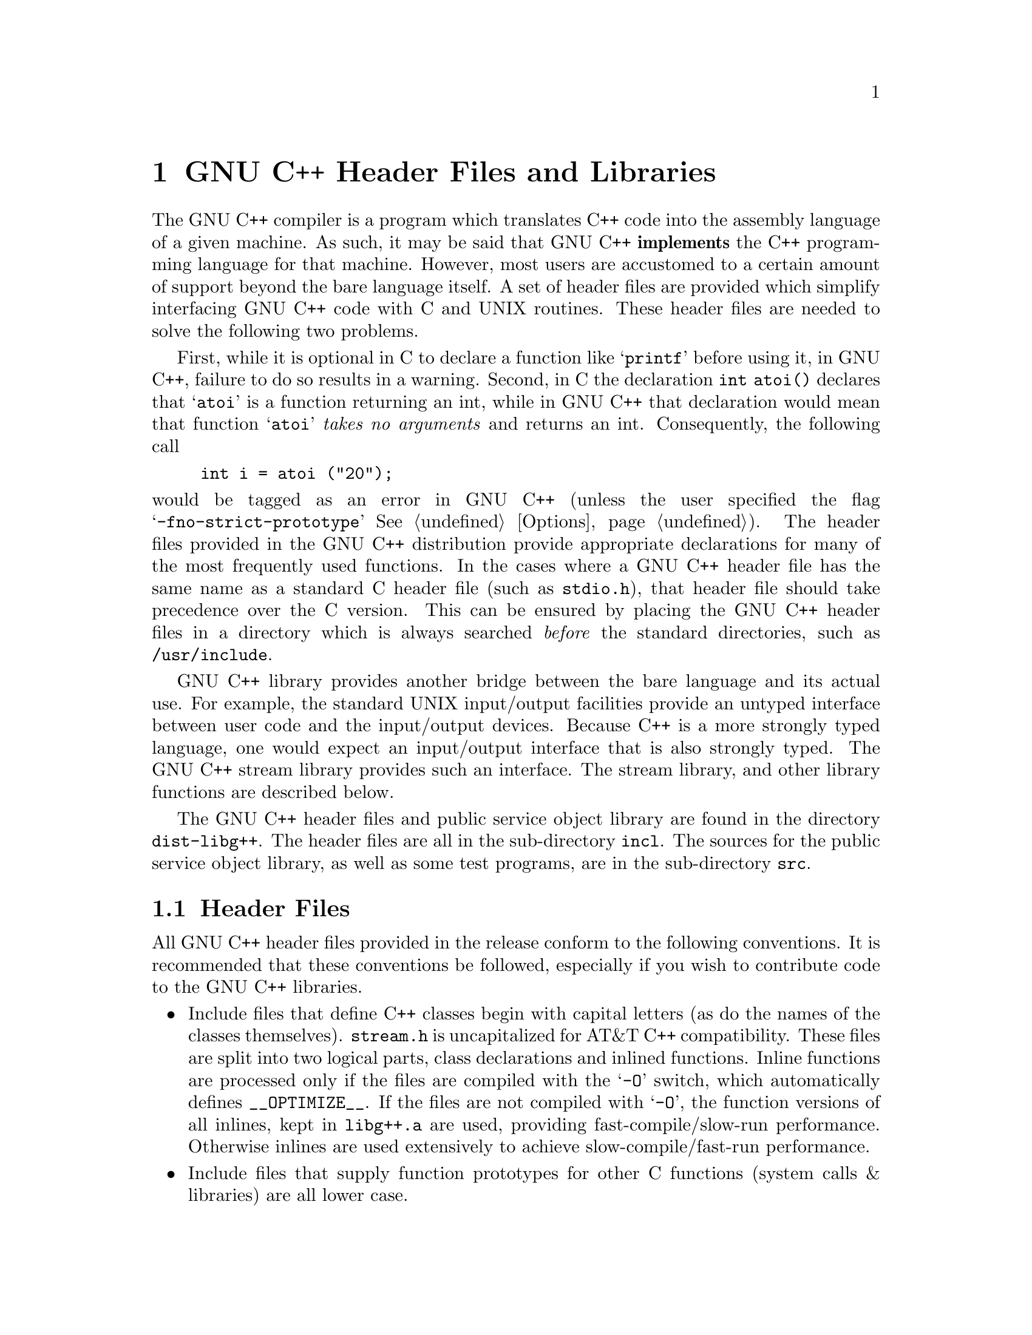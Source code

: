 @chapter GNU C++ Header Files and Libraries

The GNU C++ compiler is a program which translates C++ code into the
assembly language of a given machine.  As such, it may be said that GNU C++
@strong{implements} the C++ programming language for that machine.  However,
most users are accustomed to a certain amount of support beyond the bare
language itself.  A set of header files are provided which simplify
interfacing GNU C++ code with C and UNIX routines.  These header files are
needed to solve the following two problems.

First, while it is optional in C to declare a function like @samp{printf}
before using it, in GNU C++, failure to do so results in a warning.
Second, in C the declaration @code{int atoi()} declares that @samp{atoi} is
a function returning an int, while in GNU C++ that declaration would mean
that function @samp{atoi} @emph{takes no arguments} and returns an int.
Consequently, the following call

@example
int i = atoi ("20");
@end example

@noindent
would be tagged as an error in GNU C++ (unless the user specified the flag
@samp{-fno-strict-prototype} @xref{Options}).  The header files provided
in the GNU C++ distribution provide appropriate declarations for many of
the most frequently used functions.  In the cases where a GNU C++ header
file has the same name as a standard C header file (such as
@file{stdio.h}), that header file should take precedence over the C
version.  This can be ensured by placing the GNU C++ header files in a
directory which is always searched @emph{before} the standard directories,
such as @file{/usr/include}.

GNU C++ library provides another bridge between the bare language and its
actual use.  For example, the standard UNIX input/output facilities provide
an untyped interface between user code and the input/output devices.
Because C++ is a more strongly typed language, one would expect an
input/output interface that is also strongly typed.  The GNU C++ stream
library provides such an interface.  The stream library, and other library
functions are described below.

The GNU C++ header files and public service object library are found in
the directory @file{dist-libg++}.  The header files are all in the
sub-directory @file{incl}.  The sources for the public service object
library, as well as some test programs, are in the sub-directory
@file{src}.

@section Header Files

All GNU C++ header files provided in the release conform to the following
conventions.  It is recommended that these conventions be followed,
especially if you wish to contribute code to the GNU C++ libraries.

@itemize @bullet
@item 
Include files that define C++ classes begin with capital letters
(as do the names of the classes themselves).  @file{stream.h} is
uncapitalized for AT&T C++ compatibility.  These files are split
into two logical parts, class declarations and inlined functions.   
Inline functions are processed only if the files are compiled
with the @samp{-O} switch, which automatically defines @code{__OPTIMIZE__}.
If the files are not compiled with @samp{-O}, the function versions
of all inlines, kept in @file{libg++.a} are used, providing
fast-compile/slow-run performance. Otherwise inlines are used
extensively to achieve slow-compile/fast-run performance.

@item 
Include files that supply function prototypes for other C
functions (system calls & libraries) are all lower case.

@item 
Note that in GNU C++, function prototypes may be declared for
functions that do not actually exist. This is fine, so
long as these functions are not actually used in a program.

@item 
All include files define a preprocessor variable _X_H, where X
is the name of the file, and conditionally compile only if this
has not been already defined. In those cases where a file must
be included more than once, one can undefine the corresponding
variable.

@end itemize

Function prototypes in most of the following files have been created
mainly by reading descriptions found in various Unix manuals. As of
this writing, few have been thoroughly checked for accuracy. Most
declarations appear to be correct for Vax BSD, Sun, and most SystemV
based systems. Corrections are most welcome.  The header files currently
provided are (with a brief description of their functionality):

@table @samp

@item std.h
A collection of common system calls and @file{libc.a} functions.
Only those functions that can be declared without introducing
new type definitions (socket structures, for example) are
provided. Common @code{char*} functions (like @code{strcmp}) are among
the declarations. 

@item string.h
This file merely includes @file{<std.h>}, where string function prototypes
are declared. This is a workaround for the fact that system
@file{string.h} and @file{strings.h} files often differ in contents.

@item math.h
A collection of prototypes for functions usually found in libm.a,
plus some @code{#define}d constants that appear to be consistent with those
provided in the AT&T version. The value of @code{HUGE} should be checked
before using.

@item stdio.h
Declaration of @code{FILE} (@code{_iobuf}), lowest-common-denominator
versions of common macros (like @code{getc}), and function prototypes for
@file{libc.a} functions that operate on @code{FILE*}'s. The value @code{BUFSIZ}
and the declaration of @code{_iobuf} should be checked before using.

@item stddef.h
Various useful @code{#define}'s and enumeration types,
such as @code{TRUE}, @code{FALSE}, and @code{NULL}.
The type definition for pointers to libg++ error handling functions,
@code{typedef void (*one_arg_error_handler_t)(char*);}
is also given here.
    
@item stdarg.h
Definitions for vararg declarations.  This is the version provided with the
GNU CC distribution.

@end table

@section The stream class

The stream class provides an efficient, easy-to-use, and type-secure
interface between GNU C++ and an underlying input/output facility, such as
the one provided by UNIX.  This section documents the implementation
highlights of the GNU C++ stream facility.  For a more complete discussion
about what streams provide and how they are used, see Stroustrup's ``The
C++ Programming Language.''

Classes @code{istream} and @code{ostream} are derived from class File.  All
operations are based on common C stdio library functions.  They support the
basic istream and ostream features described in the Stroustrup C++ book,
ch. 8 (with a few minor differences) together with a few other operations
based on the File class.  @code{istream} is a non-public derived class of
@code{File}, and only imports functions necessary for input operations.
@code{ostream}s are similarly structured for output operations.

Many programs previously using the AT&T stream library should run
with no modification.  Here is a brief summary of differences
between stream operations supported here versus those described by
Stroustrup, ch.8:

@itemize @bullet
@item 
istreams and ostreams are derived classes of class @code{File}
(see below) rather than new classes with @code{streambuf}
members.  Methods for opening, closing, etc., streams are a
little different, although most AT&T methods are supported.

@item 
@code{f >> c} for @code{istream f} and @code{char c}, behaves
exactly @code{f.get(c)}, and does @strong{not} skip white
space.

@item 
Similarly, @code{f << c} behaves like @code{f.put(c)}. This
feature should only be used when all files are compiled with the
flag @code{-fchar-charconst}. Otherwise, care is required when
outputting single-quoted constants like @code{'\n'} or @code{'a'}.
Without the @code{-fchar-charconst} flag, @code{'\n'} and
all other single-quoted constants are treated as @strong{integer}
constants, so @code{f<<'\n'} will print @code{10}.

@item 
Otherwise, the behavior of "<<" and ">>" is closer to stdio
@code{scanf} and @code{printf} (upon which they are based) than
are the AT&T versions. ">>" operators ignore leading whitespace
before performing conversions. There is no @code{skipws} class
variable in the stream classes to control this.

@item 
Although istreams and ostreams may be bound to the same physical
file, istreams do not possess a @code{tied_to} variable to
control flushing of output streams tied to input streams. The
stdio I/O functions already perform this function for standard
input and output, which is generally the only case in which this
construct is useful.

@item 
Streams constructed out of character buffers are not yet supported.
@end itemize


@section The File class
    
The @code{File} class supports basic IO on unix files.  Operations are
based on common C stdio library functions.

@code{File} serves as the base class for istreams, ostreams, and other
derived classes. It contains the interface between the Unix stdio file
library and these more structured classes.  Most operations are implemented
as simple calls to stdio functions. @code{File} class operations are also fully
compatible with raw system file reads and writes (like the system
@code{read} and @code{lseek} calls) when buffering is disabled (see below).
The @code{FILE*} stdio file pointer is, however maintained as private.
Classes derived from File may only use the IO operations provided by File,
which encompass essentially all stdio capabilities.

Compilation of class @code{File} requires the existence of a suitable
version of @file{stdio.h}, as well as several system include files, and
other include files provided with this distribution. There are also three
conditional compilation flags, HAVE_VPRINTF, HAVE_SETLINEBUF, and
HAVE_SETVBUF, that should be checked for correctness before compilation.

The class contains four general kinds of functions: methods for
binding @code{File}s to physical Unix files, basic IO methods,
file and buffer control methods, and methods for maintaining
logical and physical file status.


@subsection Binding

Binding and related tasks are accomplished via @code{File} constructors
and destructors, and member functions 
@code{open, close, remove, filedesc, name, setname}.

@code{Files} may be constructed in any of the ways supported by a
version of 'open', plus a default constructor.  They differ in
specifying if

@itemize @bullet

@item 
a file with a given filename should be opened.  The second
argument refers to the IO mode (@code{io_readonly, io_readwrite},
etc.).  The third represents the access mode (@code{a_create},
etc.). These modes encompass those available via the system open
function, but are decribed via enumeration types, rather than
combinations of special flags.

@item 
same as above, except the mode is given using the @code{fopen}
char* string argument (@code{"r", "w", "a", "r+", "w+", "a+"}).

@item 
the @code{File} should be bound to a file associated with the
given (open) file descriptor. This method should be used only if
a file pointer associated with the file descriptor has not yet
been obtained. The second argument specifies the io_mode, as
above. This must match the actual IO mode of the file.

@item 
the @code{File} should be bound to a FILE* file pointer already
somehow obtained. This is mainly used to bind @code{Files} to
the default stdin, stdout, and stderr files.

@item 
the @code{File} should not yet be bound to anything. Files may be
declared via this default, and then later opened via @code{open}.

@end itemize

After a successful open, the corresponding file descriptor is
accessible (for use in system calls, etc.)  via @code{filedesc()}.
A @code{File} may be bound to different physical files
at different times: each call to @code{open}, closes the old
physical file and rebinds the @code{File} to a new physical file.

If a file name is provided in a constructor or open, it is
maintained as class variable @code{nm} and is accessible
via @code{name}.  If no name is provided, then @code{nm} remains
null, except that @code{Files} bound to the default files stdin,
stdout, and stderr are automatically given the names
@code{(stdin), (stdout), (stderr)} respectively.  
The function @code{setname} may be used to change the
internal name of the @code{File}. This does not change the name
of the physical file bound to the File.
      
The member function @code{close} closes a file.  The
@code{~File} destructor closes a file if it is open, except
that stdin, stdout, and stderr are flushed but left open for
the system to close on program exit since some systems may
require this, and on others it does not matter.  @code{remove}
closes the file, and then deletes it if possible by calling the
system function to delete the file with the name provided in
the @code{nm} field.

@subsection Basic IO

@itemize @bullet

@item 
@code{read} and @code{write} perform binary IO via stdio
@code{fread} and @code{fwrite}.

@item 
@code{get} and @code{put} for chars are inline functions that
invoke stdio @code{getc} and @code{putc} macros. 

@item 
@code{get(char* s, int maxlength, char terminator='\n')} behaves
as described by Stroustrup. It reads at most maxlength characters
into s, stopping when the terminator is read, and pushing the
terminator back into the input stream. To accomodate different
conventions about what to do about the terminator, the function
@code{getline(char* s, int maxlength, char terminator='\n')}
behaves like get, except that the terminator becomes part of the
string, and is not pushed back.

@item 
@code{put(const char* s)} outputs a null-terminated string via
stdio @code{fputs}.

@item 
@code{form} is a front-end for stdio @code{printf}, and
@code{scan} for @code{scanf}.  Note that the member function
@code{form} is distinct from (and typically more useful than) the
nonmember @code{form}.

@item 
@code{unget} and @code{putback} are synonyms.  Both call stdio
@code{ungetc}.

@end itemize

@subsection File Control

@code{flush}, @code{seek}, @code{tell}, and @code{tell} call the
corresponding stdio functions.

@code{setbuf} is mainly useful to turn off buffering in cases
where nonsequential binary IO is being performed. @code{raw} is a
synonym for @code{setbuf(_IONBF)}.  After a @code{f.raw()}, using
the stdio functions instead of the system @code{read, write},
etc., calls entails very little overhead.  Moreover, these become
fully compatible with intermixed system calls (e.g.,
@code{lseek(f.filedesc(), 0, 0)}). While intermixing @code{File}
and system IO calls is not at all recommended, this technique
does allow the @code{File} class to be used in conjuction with
other functions and libraries already set up to operate on file
descriptors. @code{setbuf} should be called at most once after a
constructor or open, but before any IO.

@subsection File Status

File status is maintained in several ways. 

A @code{File} may be checked for accessibility via
@code{is_open()}, which returns true if the File is bound to a
usable physical file, @code{readable()}, which returns true if
the File can be read from (opened for reading, and not in a
_fail state), or @code{writable()}, which returns true if the
File can be written to.

@code{File} operations return their status via two means: failure and
success are represented via the logical state. Also, the
return values of invoked stdio and system functions that
return useful numeric values (not just failure/success flags)
are held in a class variable accessible via @code{iocount}.
(This is useful, for example, in determining the number of
items actually read by the @code{read} function.)

Like the AT&T i/o-stream classes, but unlike the description in
the Stroustrup book, p238, @code{rdstate()} returns the bitwise
OR of @code{_eof}, @code{_fail} and @code{_bad} not necessarily
distinct values. The functions @code{eof()}, @code{fail()},
@code{bad()}, and @code{good()} can be used to test for each of
these conditions independently.

@code{_fail} becomes set for any input operation that could not
read in the desired data, and for other failed operations. As
with all unix IO, @code{_eof} becomes true only when an input
operations fails because of an end of file. Therefore,
@code{_eof} is not immediately true after the last successful
read of a file, but only after one final read attempt. Thus, for
input operations, @code{_fail} and @code{_eof} almost always
become true at the same time.  @code{bad} is set for unbound
files, and may also be set by applications in order to communicate
input corruption. Conversely, @code{_good} is defined as 0 and
is returned by @code{rdstate()} if all is well.

The state may be modified via @code{clear(flag)}, which,
despite its name, sets the corresponding state_value flag.
@code{clear()} with no arguments resets the state to _good.
@code{failif(int cond)} sets the state to @code{_fail} only if
@code{cond} is true.  @code{failif} also invokes the function
@code{error}.  @code{error} in turn calls a resetable error
handling function pointed to by the non-member global variable
@code{File_error_handler} only if a system error has been
generated.  Since @code{error} cannot tell if the current
system error is actually responsible for a failure, it may at
times print out spurious messages.  Three error handlers are
provided. The default, @code{verbose_File_error_handler} calls
the system function @code{perror} to print the corresponding
error message on standard error, and then returns to the
caller.  @code{quiet_File_error_handler} does nothing, and
simply returns.  @code{fatal_File_error_handler} prints the
error and then aborts execution. These three handlers, or any
other user-defined error handlers can be selected via the
non-member function @code{set_File_error_handler}.

All read and write operations communicate either logical or
physical failure by setting the _fail flag.  All further
operations are blocked if the state is in a _fail or _bad
condition. Programmers must explicitly use @code{clear()} to
reset the state in order to continue and IO processing after
either a logical or physical failure.  C programmers who are
unfamiliar with these conventions should note that, unlike
the stdio library, @code{File} functions indicate IO success,
status, or failure soley through the state, not via return values of
the functions.  The @code{void*} operator or @code{rdstate()}
may be used to test success.  In particular, according to c++
conversion rules, the @code{void*} coercion is automatically
applied whenever the @code{File&} return value of any
function is tested in an @code{if} or @code{while}.  Thus,
for example, an easy way to copy all of stdin to stdout until
eof (at which point @code{get} fails) or some error is
@code{char c; while(cin.get(c) && cout.put(c));}.

@subsection The SFile class

@code{SFile} (short for structure file) is provided both as a
demonstration of how to build derived classes from @code{File},
and as a useful class for processing files containing
fixed-record-length binary data.  They are created with
constructors with one additional argument declaring the size (in
bytes, i.e, @code{sizeof} units) of the records.  @code{get},
will input one record, @code{put} will output one, and the []
operator, as in @code{f[i]}, will position to the i'th record. If
the file is being used mainly for random access, it is often a
good idea to eliminate internal buffering via @code{setbuf} or
@code{raw}. Here is an example:

@example            
class record
@{
  friend class SFile;
  char c; int i; double d;     // or anything at all
@};

void demo()
@{
  record r;
  SFile recfile("mydatafile", sizeof(record), io_readwrite, a_create);
  recfile.raw();
  for (int i = 0; i < 10; ++i)  // ... write some out
  @{    
    r = something();
    recfile.put(&r);            // must use '&r' for proper coercion
  @}
  for (i = 9; i >= 0; --i)      // now use them in reverse order
  @{
    recfile[i].get(&r);
    do_something_with(r);
  @}
@}
@end example

@subsection The PlotFile Class

Class @code{PlotFile} is a simple derived class of @code{File}
that may be used to produce files in Unix plot format.  Public
functions have names corresponding to those in the @code{plot(5)}
manual entry. 


@section The String class

The @code{String} class is designed to extend GNU C++ to support
string processing capabilities similar to those in languages like
awk.  The class provides facilities that ought to be convenient
and efficient enough to be useful replacements for @code{char*}
based processing via the C string library (i.e., @code{strcpy,
strcmp,} etc., in many applications.

String processing facilities usually have two major bottlenecks:
storage management and copying. The @code{String} class avoids
most such problems, at the expense of other, cheaper forms of
overhead via the following strategies:

@itemize @bullet

@item 
String variables are really pointers to the actual @code{_Srep}
representations, in a way roughly similar to that described in
the Stroustrup book, p 184. This technique allows string
representations to be shared across many String variables.  This
can greatly reduce copying in many applications, and generally
compensates for the extra level of indirection.  The length of a
String, its currently allocated maximum size, and its reference
count are contained in the @code{_Srep} representation. Strings
may be as long as representable by a @code{short int} (typically 32767
bytes), although the implementation is best tuned for
manipulating Strings of length less than a hundred bytes or so.

@item 
All dynamic allocation is controlled from within the class.
Users should never need to allocate and deallocate space for
Strings. Deallocation is controlled via a simple reference
counting mechanism. Unfortunately, because of the differences
between their allocation strategies, Strings are not
well-integrated with Obstacks.

@item 
The built-in new operator and/or the C realloc function, are used
internally for allocation purposes.  In order to reduce
allocation and re-allocation needs, whenever a String expands as
the result of some operation, it is over-allocated by about a
factor of two. Thus, Strings are originally given only as much
space as they need, but if there is any indication that a String
might be growing, it is over-allocated. 

@item  
String processing often involve operations intermixing String
variables with quoted string constants, characters, and the like.
In order to avoid coercions from non-Strings into Strings in such
cases, which would require otherwise useless allocation overhead,
most String operations are explicitly overloaded for each supported
argument type combination. In the case of infix operators, special
versions are provided only for non-Strings occurring on the
right-hand side of the operator, just to keep down proliferation of
function definitions.  The corresponding operations are performed by
calling lower-level (and otherwise inaccessible) string
manipulation functions with the apprpriate parameters.  This
strategy substitutes function call overhead for allocation
overhead.

@item 
A separate @code{SubString} class supports the usual substring
extraction and modification operations. This is implemented in a
way that user programs never directly construct or represent
substrings, which are only used indirectly via String operations.

@item 
Another separate class, @code{Regex} is also used indirectly via
String operations in support of regular expression searching,
matching, and the like.  Regex capabilities are based entirely on
the functions provided in GNU Emacs source file @file{regex.c}.

@end itemize

@subsection String  Constructors

Strings are initialized and assigned as follows:
@table @code

@item String x;  String y = 0;
Set x and y to the nil string. Note that 0 (or "") may 
always be used to refer to the nil string.

@item String x = "Hello"; String y("Hello");
Set x and y to a copy of the string "Hello".

@item String x = 'A'; String y('A');
Set x and y to the string value "A"

@item String u = x; String v(x);
Set u and v to the same string as String x

@item String u = x(1,4); String v(x(1,4));
Set u and v to the length 4 substring of x starting at position 1.

@item String x("abc", 2); 
Sets x to "ab", i.e., the first 2 characters of "abc". The
second (length) argument may be greater that the length of the 
char* string. This form of the constructor may be used just 
to pre-allocate space via, for example, @code{String x("", 100)}, 
although this is rarely useful.

@item String x = dec(20);
Sets x to "20". As here, Strings may be initialized or assigned
the results of any @code{char*} function.

@end table

There are no directly accessible forms for declaring SubString
variables.

@subsection Regex constructors

The Regex class is based entirely on the GNU emacs regex
functions.  Refer to the GNU Emacs documentation for details
about regular expression syntax, etc. See the internal
documentation in files @file{regex.h} and @file{regex.c} for
implementation details.

The declaration @code{Regex r("[a-zA-Z_][a-zA-Z0-9_]*");} creates
a compiled regular expression suitable for use in String
operations described below. (In this case, one that matches any
C++ identifier). The first argument may also be a String.
Be careful in distinguishing the role of backslashes in quoted
GNU C++ char* constants versus those in Regexes. For example, a Regex
that matches either one or more tabs or strings beginning
with "ba" and ending with any number of occurrences of "na"
could be declared as @code{Regex r = "\\(\t+\\)\\|\\(ba\\(na\\)*\\)"}
Note that only one backslash is needed to signify the tab, but
two are needed for the parenthesization and virgule, since the
GNU C++ lexical analyzer decodes and strips backslashes before
they are seen by Regex.

There are three additional optional arguments to the Regex constructor 
that are seldom useful:

@table @code
@item fast (default 0)
@code{fast} may be set to true (1) if the Regex should be
"fast-compiled". This causes an additional compilation step that
is generally worthwhile if the Regex will be used many times.

@item bufsize (default 40)
This is an estimate of the size of the internal compiled
expression. Set it to a larger value if you know that the
expression will require a lot of space. If you do not know, 
do not worry: realloc is used if necessary.

@item transtable (default none == 0)
The address of a byte translation table (a char[256]) that
translates each character before matching.

@end table


As a convenience, several Regexes are predefined and usable in
any program. Here are their declarations from @file{String.h}.

@example
extern Regex RXwhite;          // = "[ \n\t]+"
extern Regex RXint;            // = "-?[0-9]+"
extern Regex RXdouble;         // = "-?\\(\\([0-9]+\\.[0-9]*\\)\\|
                               //    \\([0-9]+\\)\\|\\(\\.[0-9]+\\)\\)
                               //    \\([eE][---+]?[0-9]+\\)?"
extern Regex RXalpha;          // = "[A-Za-z]+"
extern Regex RXlowercase;      // = "[a-z]+"
extern Regex RXuppercase;      // = "[A-Z]+"
extern Regex RXalphanum;       // = "[0-9A-Za-z]+"
extern Regex RXidentifier;     // = "[A-Za-z_][A-Za-z0-9_]*"

@end example

@subsection examples

Most @code{String} class capabilities are best shown via example.
The examples below use the following declarations.

@example
    String x = "Hello";
    String y = "world";
    String n = "123";
    String z;
    char*  s = ",";
    String lft, mid, rgt;
    Regex  r = "e[a-z]*o";
    Regex  r2("/[a-z]*/");
    char   c;
    int    i, pos, len;
    double f;
    String words[10];
    words[0] = "a";
    words[1] = "b";
    words[2] = "c";
    
@end example

@subsection Matching

The usual lexigraphic relational operators (@code{==, !=, <, <=, >, >=}) 
are defined.

Other matching operations are based on some form of the
@code{index} function.  As seen in the following examples,
the second optional @code{startpos} argument to @code{index}
and all other operations involving search specifies the
starting position of the search: If non-negative, it results in a
left-to-right search starting at position @code{startpos},
and if negative, a right-to-left search starting at position
@code{x.length() - startpos}. In all cases, the index
returned is that of the beginning of the match, or -1 if
there is no match.

@table @code

@item x.index("lo")
returns the zero-based index of the leftmost occurence of
substring "lo" (3, in this case).  The argument may be a 
String, SubString, char, char*, or Regex.

@item x.index("l", 2)
returns the index of the first of the leftmost occurence of "l"
found starting the search at position x[2], or 2 in this case.

@item x.index("l", -1)
returns the index of the rightmost occurence of "l", or 3 here.

@item x.index("l", -3)
returns the index of the righmost occurence of "l" found by
starting the search at the 3rd to the last position of x,
returning 2 in this case.

@item pos = r.search("leo", 3, len, 0)
returns the index of r in the @code{char*} string of length 3,
starting at position 0, also placing the  length of the match
in reference parameter len.

@item x.contains("He")
returns true if the String x contains the substring "He". The
argument may be a String, SubString, char, or char*, or Regex.

@item x.contains(RXwhite);
returns true if x contains any whitespace (space, tab, or
newline). Recall that @code{RXwhite} is a global whitespace Regex.

@item x.contains(r)
returns true if x contains any instance of the Regex r.

@item x.matches(r)
returns true if String x as a whole matches Regex r.

@end table

@subsection Substring extraction

Substrings may be extracted via the @code{at}, @code{before} and
@code{after} functions.  These behave as either lvalues or
rvalues.

@table @code

@item z = x.at(2, 3)
sets String z to be equal to the length 3 substring of String x
starting at zero-based position 2, setting z to "llo" in this
case. A nil String is returned if the arguments don't make sense.

@item x.at(2, 2) = "r"
Sets what was in positions 2 to 3 of x to "r", setting x to
"Hero" in this case. As indicated here, SubString assignments may
be of different lengths.

@item x.at("He") = "je";
x("He") is the substring of x that matches the first occurence of
it's argument. The substitution sets x to "jello". If "He" did
not occur, the substring would be nil, and the assignment would
have no effect.

@item  x.at("l", -1) = "i";
replaces the rightmost occurence of "l" with "i", setting x to
"Helio".

@item z = x.at(r)
sets String z to the match in x of Regex r, or "ello" in this
case. A nil String is returned if there is no match.

@item z = x.before("o")
sets z to the part of x to the left of the first occurrence of
"o", or "Hell" in this case. The argument may also be a String,
SubString, or Regex.

@item x.before("ll") = "Bri";
sets the part of x to the left of "ll" to "Bri", setting x to
"Brillo".

@item z = x.before(2)
sets z to the part of x to the left of x[2], or "He" in this
case.

@item z = x.after("Hel")
sets z to the part of x to the right of "Hel", or "lo" in this
case.

@item x.after("Hel") = "p";  
sets x to "Help";

@item z = x.after(3)
sets z to the part of x to the right of x[3] or "o" in this case.

@item z = "  ab c"; z = z.after(RXwhite)  
sets z to the part of its old string to the right of the first
group of whitespace, setting z to "ab c"; Use gsub(below) to
strip out multiple occurences of whitespace or any pattern.

@end table

@subsection Concatenation

@table @code

@item  z = x + s + ' ' + y.at("w") + y.after("w") + ".";
sets z to "Hello, world."

@item x += y;
sets x to "Helloworld"

@item z = replicate(x, 3);
sets z to "HelloHelloHello".

@item z = join(words, 3, "/")
sets z to the concatenation of the first 3 Strings in String
array words, each separated by "/", setting z to "a/b/c" in this
case.  The last argument may be any of the usual, including "" or
0, for no separation.

@end table

@subsection  String manipulation

@table @code

@item z = "left/middle/right"; decompose(z, lft, mid, rgt, r2);
sets lft to the part of z to the left of the match via Regex r2,
mid to the match, and rgt to the part to the right of the match,
setting lft = "left", mid = "/middle/", and rgt to "right" in
this case. The last argument may be any of the usual. If there
is no match, lft, mid, and rgt remain unchanged, and decompose
returns 0.

@item z = "this string has five words"; i = split(z, words, 10, RXwhite);
sets up to 10 elements of String array words to the parts of z
separated by whitespace, and returns the number of parts actually
encountered (5 in this case). Here, words[0] = "this", words[1] =
"string", etc.  The last argument may be any of the usual.
If there is no match, all of z ends up in words[0]. The words array
is @strong{not} dynamically created by split. 

@item x.gsub("l","ll")
substitutes all original occurrences of "l" with "ll", setting x
to "Hellllo". The first argument may be any of the usual,
including Regex.  If the second argument is "" or 0, all
occurences are deleted.

@item z = x + y;  z.del("loworl");
deletes the leftmost occurence of "loworl" in z, setting z to
"Held".

@item z = reverse(x)
sets z to the reverse of x, or "olleH".

@item z = upcase(x)
sets z to x, with all letters set to uppercase, setting z to "HELLO"

@item z = downcase(x)
sets z to x, with all letters set to lowercase, setting z to "HELLO"


@end table

@subsection Reading and writing

@table @code

@item cout << x 
writes out x. cout.put(x) has the same effect.

@item cout << x(2, 3)
writes out the substring "llo".

@item cin >> x
reads a whitespace-bounded string into x.

@item cin.get(x, 100)
reads up to 100 characters into x, stopping at a newline.

@item cin.getline(x, 100)
reads up to 100 characters into x, stopping at, but including, a
newline.

@end table

@subsection Conversion

@table @code

@item x.length()
returns the length of String x (5, in this case).

@item s = (char*)x
can be used to extract the @code{char*} char array. This
coercion is useful for sending a String as an argument to any
function expecting a @code{const char*} argument (like
@code{atoi}, and @code{File::open}). This operator must be
used with care.  Strings should not be @strong{modified} by
nonmember functions. Doing so may corrupt their
representation.  The conversion is defined to return a const
value so that GNU C++ will produce warning and/or error
messages if changes are attempted.  In cases where the String
must be modified via a function taking a @code{char*}
argument, the @code{make_unique} member function may be
employed. This forces x to point to an unshared string
representation. For example, if for some reason, a String
needed to be changed via @code{strcpy}, @code{x.make_unique();
strcpy(x, "Hi");} would generate a compiler warning, but would
work corectly so long as x already possessed sufficient space.
Again, this is not a recommended practice.

@item c = x[i]
returns the @strong{value} of the i'th character of x.  The
value of i is not checked against the bounds of the string.
(All this ensures that using elements of x[i] for, e.g.,
computing a hash function is as efficient as using raw char*
indexing.) Since the value, and not the reference is returned,
@code{x[i] = 'a';} does not work. This sort of operation can be
performed via the SubString operators as in 
@code{x.at(i, 1) = "a";}.

@end table

@section The Integer class.

The @code{Integer} class provides multiple precision integer arithmatic
facilties. @code{Integers} are represented using a reference-counting
dynamic allocation technique almost exactly the same as used in class
@code{String}. 

@code{Integers} may be up to @code{b * ((1 << b) - 1)} bits long,
where @code{b} is the number of bits per short (typically 1048560
bits when @code{b = 16}).  The implementation file @file{Integer.cc} 
contains some machine-dependent constants that should be checked
for accuracy before compilation.  The implementation assumes that a
@code{long} is at least twice as long as a @code{short}. This
assumption hides beneath almost all primitive operations, and would
be very difficult to change. It also relies on correct behaviour of
@emph{unsigned}  arithmetic operations.

Some of the arithmetic algorithms are loosely based on those
provided in the MIT Scheme @file{bignum.c} release, which is
Copyright (c) 1987 Massachusetts Institute of Technology. Their use
here falls within the provisions described in the Scheme release.

Integers may be declared and intitialized via
@table @code

@item Integer x;
Declares an unitialized Integer.

@item Integer x = 2; Integer y(2);
Set x and y to the Integer value 2;

@item Integer u(x); Integer v = x;
Set u and v to the same value as x.

@end table

@code{Integers} may be coerced back into longs via the @code{long}
coercion operator. If the Integer cannot fit into a long, this returns
MINLONG or MAXLONG (depending on the sign) where MINLONG is the most
negative, and MAXLONG is the most positive representable long.  The
member function @code{fits_in_long()} may be used to test this.

All of the usual arithmetic operators are provided (@code{+, -, *, /,
%, +=, ++, -=, --, *=, /=, %=, ==, !=, <, <=, >, >=}).  All operators
support special versions for mixed arguments of Integers and regular
C++ longs in order to avoid useless coercions, as well as to allow
automatic promotion of shorts and ints to longs, so that they may be
applied without additional Integer coercion operators.  The only
operators that behave differently than the corresponding int or long
operators are @code{++} and @code{--}.  Because C++ does not
distinguish prefix from postfix application, these are declared as
@code{void} operators, so that no confusion can result from applying
them as postfix.  Thus, for Integers x and y, @code{ ++x; y = x; } is
correct, but @code{ y = ++x; } and @code{ y = x++; } are not.

Bitwise operators (@code{~, &, |, ^, <<, >>, &=, |=, ^=, <<=, >>=}) are
also provided.  However, these operate on sign-magnitude, rather than
two's complement representations. The sign of the result is arbitrarily
taken as the sign of the first argument. For example, @code{Integer(-3)
& Integer(5)} returns @code{Integer(-1)}, not -3, as it would using
two's complement. Also, @code{~}, the complement operator, complements
bits up to the next @code{short} boundary of the representation. While
arbitrary, this effect may be useful when combined with other bitwise
operations.

Several other common integer functions are available. For compatibility,
many corresponding @code{long} and mixed argument functions are also 
implemented.

@table @code

@item void divide(x, y, q, r);
Sets q to the quotient and r to the remainder of x and y.
(q and r are passed and returned by reference)

@item Integer pow(x, p)
returns x raised to the power p.

@item Integer gcd(x, y)
returns the greatest common divisor of x and y.

@item Integer abs(x);
returns the absolute value of x.

@item Integer sqr(x)
returns x * x;

@item Integer sqrt(x)
returns the floor of the  square root of x.

@item Integer rnd(x)
returns a random number between 0 and x-1, or between x+1 and 0 if
x is negative. This function uses the standard libc rand().

@item long lg(x);
returns the floor of the base 2 logarithm of abs(x)

@item int sign(x)
returns -1 if x is negative, 0 if zero, else +1.
Using @code{if (sign(x) == 0)} is a generally faster method
of testing for zero than using relational operators.

@item int even(x)
returns true if x is an even number

@item int odd(x)
returns true if x is an odd number.

@item void bitset(Integer& x, long b)
sets the b'th bit (counting right-to-left from zero) of x to 1.

@item void bitclear(Integer& x, long b)
sets the b'th bit of x to 0.

@item int bittest(Integer x, long b)
returns true if the b'th bit of x is 1.

@item Integer atoI("1234567");
converts the char* string into its Integer form.

@item char* Itoa(x);
returns a (static) pointer to the ascii string value of x.
The static buffer is of fixed size (BUFSIZ, typically 1024). 
Conversion of very large integers (>= pow(10, BUFSIZ)) causes
an exception.

@end table

Several other member functions are available that were designed
mainly for internal use, but are conceivably useful in other 
contexts as well.

@table @code

@item int x.cmp(Integer y)
returns a negative number if x<y, zero if x==y, or positive if x>y.

@item int x.ucmp(Integer y)
like cmp, but performs unsigned comparison.

@item void x.setlength(long len)
pre-allocates len shorts for x.

@item void x.make_unique()
forces x to have a unique (unshared) Irep pointer. 

@item void x.error(char* msg)
Calls @code{*Integer_error_handler}. This is called internally when
division by zero and similar exceptions occur. The default
error handler prints the error message and aborts execution.
@end table

@section Obstacks

The @code{Obstack} class is a simple rewrite of the C obstack macros and
functions provided in the GNU CC compiler source distribution.  

Obstacks provide a simple method of creating and maintaining a string
table, optimized for the very frequent task of building strings
character-by-character, and sometimes keeping them, and sometimes
not. They seem especially useful in any parsing application. One of the
test files demonstrates usage.

A brief summary:
@table @code

@item grow   
places something on the obstack without committing to wrap 
it up as a single entity yet.

@item finish 
wraps up a constructed object as a single entity, 
and returns the pointer to its start address.

@item copy   
places things on the obstack, and @emph{does} wrap them up.
@code{copy} is always equivalent to first grow, then finish.

@item free   
deletes something, and anything else put on the obstack since its creation.
@end table

The other functions are hardly ever needed:
@table @code
@item blank
is like grow, except it just grows the space by size units
without placing anything into this space
@item alloc
corresponds in the same way to @code{copy}.
@item chunk_size, base, etc.
just return class variables.
@item grow_fast
places a character on the obstack without checking if there is enough room.
@end table

Here is a lightly edited version of the original C documentation:

These functions operate a stack of objects.  Each object starts life
small, and may grow to maturity.  (Consider building a word syllable
by syllable.)  An object can move while it is growing.  Once it has
been ``finished'' it never changes address again.  So the ``top of the
stack'' is typically an immature growing object, while the rest of the
stack is of mature, fixed size and fixed address objects.

These routines grab large chunks of memory, using the GNU C++ @code{new}
operator.  On occasion, they free chunks, via @code{delete}.

Each independent stack is represented by a Obstack.

One motivation for this package is the problem of growing char strings
in symbol tables.  Unless you are a ``facist pig with a read-only mind''
[Gosper's immortal quote from HAKMEM item 154, out of context] you
would not like to put any arbitrary upper limit on the length of your
symbols.

In practice this often means you will build many short symbols and a
few long symbols.  At the time you are reading a symbol you don't know
how long it is.  One traditional method is to read a symbol into a
buffer, @code{realloc()}ating the buffer every time you try to read a
symbol that is longer than the buffer.  This is beaut, but you still will
want to copy the symbol from the buffer to a more permanent
symbol-table entry say about half the time.

With obstacks, you can work differently.  Use one obstack for all symbol
names.  As you read a symbol, grow the name in the obstack gradually.
When the name is complete, finalize it.  Then, if the symbol exists already,
free the newly read name.

The way we do this is to take a large chunk, allocating memory from
low addresses.  When you want to build a symbol in the chunk you just
add chars above the current ``high water mark'' in the chunk.  When you
have finished adding chars, because you got to the end of the symbol,
you know how long the chars are, and you can create a new object.
Mostly the chars will not burst over the highest address of the chunk,
because you would typically expect a chunk to be (say) 100 times as
long as an average object.

In case that isn't clear, when we have enough chars to make up
the object, @emph{they are already contiguous in the chunk} (guaranteed)
so we just point to it where it lies.  No moving of chars is
needed and this is the second win: potentially long strings need
never be explicitly shuffled. Once an object is formed, it does not
change its address during its lifetime.

When the chars burst over a chunk boundary, we allocate a larger
chunk, and then copy the partly formed object from the end of the old
chunk to the beggining of the new larger chunk.  We then carry on
accreting characters to the end of the object as we normaly would.

A special version of grow is provided to add a single char at a time
to a growing object.

Summary:

@itemize @bullet
@item 
We allocate large chunks.
@item 
We carve out one object at a time from the current chunk.
@item 
Once carved, an object never moves.
@item 
We are free to append data of any size to the currently growing object.
@item 
Exactly one object is growing in an obstack at any one time.
@item 
You can run one obstack per control block.
@item 
You may have as many control blocks as you dare.
@item 
Because of the way we do it, you can `unwind' a obstack back to a
previous state. (You may remove objects much as you would with a stack.)
@end itemize

The obstack data structure is used in many places in the GNU C++ compiler.

Differences from the the GNU C version
@enumerate
@item 
The obvious differences stemming from the use of classes and
inline functions instead of structs and macros. The C
@code{init} and @code{begin} macros are replaced by constructors.

@item 
Overloaded function names are used for grow (and others),
rather than the C @code{grow}, @code{grow0}, etc.

@item 
All dynamic allocation uses the the built-in @code{new} operator.
This restricts flexibility by a little, but maintains compatibility
with usual C++ conventions. Also, users can always redefine
@code{new} and @code{delete} for this class.

@item 
There are now two versions of finish:

@enumerate
@item 
finish() behaves like the C version.

@item 
finish(char terminator) adds @code{terminator}, and then calls
@code{finish()}.  This enables the normal invocation of @code{finish(0)} to
wrap up a string being grown character-by-character.
@end enumerate

@item 
There are special versions of grow(const char* s) and 
copy(const char* s) that add the null-terminated string @code{s}
after computing its length.

@end enumerate
